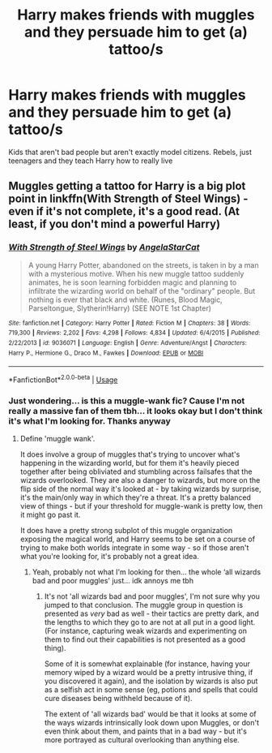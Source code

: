 #+TITLE: Harry makes friends with muggles and they persuade him to get (a) tattoo/s

* Harry makes friends with muggles and they persuade him to get (a) tattoo/s
:PROPERTIES:
:Author: RavenclawHufflepuff
:Score: 3
:DateUnix: 1588008329.0
:DateShort: 2020-Apr-27
:FlairText: Request
:END:
Kids that aren't bad people but aren't exactly model citizens. Rebels, just teenagers and they teach Harry how to really live


** Muggles getting a tattoo for Harry is a big plot point in linkffn(With Strength of Steel Wings) - even if it's not complete, it's a good read. (At least, if you don't mind a powerful Harry)
:PROPERTIES:
:Author: matgopack
:Score: 2
:DateUnix: 1588015122.0
:DateShort: 2020-Apr-27
:END:

*** [[https://www.fanfiction.net/s/9036071/1/][*/With Strength of Steel Wings/*]] by [[https://www.fanfiction.net/u/717542/AngelaStarCat][/AngelaStarCat/]]

#+begin_quote
  A young Harry Potter, abandoned on the streets, is taken in by a man with a mysterious motive. When his new muggle tattoo suddenly animates, he is soon learning forbidden magic and planning to infiltrate the wizarding world on behalf of the "ordinary" people. But nothing is ever that black and white. (Runes, Blood Magic, Parseltongue, Slytherin!Harry) (SEE NOTE 1st Chapter)
#+end_quote

^{/Site/:} ^{fanfiction.net} ^{*|*} ^{/Category/:} ^{Harry} ^{Potter} ^{*|*} ^{/Rated/:} ^{Fiction} ^{M} ^{*|*} ^{/Chapters/:} ^{38} ^{*|*} ^{/Words/:} ^{719,300} ^{*|*} ^{/Reviews/:} ^{2,202} ^{*|*} ^{/Favs/:} ^{4,298} ^{*|*} ^{/Follows/:} ^{4,834} ^{*|*} ^{/Updated/:} ^{6/4/2015} ^{*|*} ^{/Published/:} ^{2/22/2013} ^{*|*} ^{/id/:} ^{9036071} ^{*|*} ^{/Language/:} ^{English} ^{*|*} ^{/Genre/:} ^{Adventure/Angst} ^{*|*} ^{/Characters/:} ^{Harry} ^{P.,} ^{Hermione} ^{G.,} ^{Draco} ^{M.,} ^{Fawkes} ^{*|*} ^{/Download/:} ^{[[http://www.ff2ebook.com/old/ffn-bot/index.php?id=9036071&source=ff&filetype=epub][EPUB]]} ^{or} ^{[[http://www.ff2ebook.com/old/ffn-bot/index.php?id=9036071&source=ff&filetype=mobi][MOBI]]}

--------------

*FanfictionBot*^{2.0.0-beta} | [[https://github.com/tusing/reddit-ffn-bot/wiki/Usage][Usage]]
:PROPERTIES:
:Author: FanfictionBot
:Score: 1
:DateUnix: 1588015155.0
:DateShort: 2020-Apr-27
:END:


*** Just wondering... is this a muggle-wank fic? Cause I'm not really a massive fan of them tbh... it looks okay but I don't think it's what I'm looking for. Thanks anyway
:PROPERTIES:
:Author: RavenclawHufflepuff
:Score: 1
:DateUnix: 1588017175.0
:DateShort: 2020-Apr-28
:END:

**** Define 'muggle wank'.

It does involve a group of muggles that's trying to uncover what's happening in the wizarding world, but for them it's heavily pieced together after being obliviated and stumbling across failsafes that the wizards overlooked. They are also a danger to wizards, but more on the flip side of the normal way it's looked at - by taking wizards by surprise, it's the main/only way in which they're a threat. It's a pretty balanced view of things - but if your threshold for muggle-wank is pretty low, then it might go past it.

It does have a pretty strong subplot of this muggle organization exposing the magical world, and Harry seems to be set on a course of trying to make both worlds integrate in some way - so if those aren't what you're looking for, it's probably not a great idea.
:PROPERTIES:
:Author: matgopack
:Score: 1
:DateUnix: 1588017408.0
:DateShort: 2020-Apr-28
:END:

***** Yeah, probably not what I'm looking for then... the whole ‘all wizards bad and poor muggles' just... idk annoys me tbh
:PROPERTIES:
:Author: RavenclawHufflepuff
:Score: 2
:DateUnix: 1588017475.0
:DateShort: 2020-Apr-28
:END:

****** It's not 'all wizards bad and poor muggles', I'm not sure why you jumped to that conclusion. The muggle group in question is presented as /very/ bad as well - their tactics are pretty dark, and the lengths to which they go to are not at all put in a good light. (For instance, capturing weak wizards and experimenting on them to find out their capabilities is not presented as a good thing).

Some of it is somewhat explainable (for instance, having your memory wiped by a wizard would be a pretty intrusive thing, if you discovered it again), and the isolation by wizards is also put as a selfish act in some sense (eg, potions and spells that could cure diseases being withheld because of it).

The extent of 'all wizards bad' would be that it looks at some of the ways wizards intrinsically look down upon Muggles, or don't even think about them, and paints that in a bad way - but it's more portrayed as cultural overlooking than anything else.
:PROPERTIES:
:Author: matgopack
:Score: 2
:DateUnix: 1588017846.0
:DateShort: 2020-Apr-28
:END:
